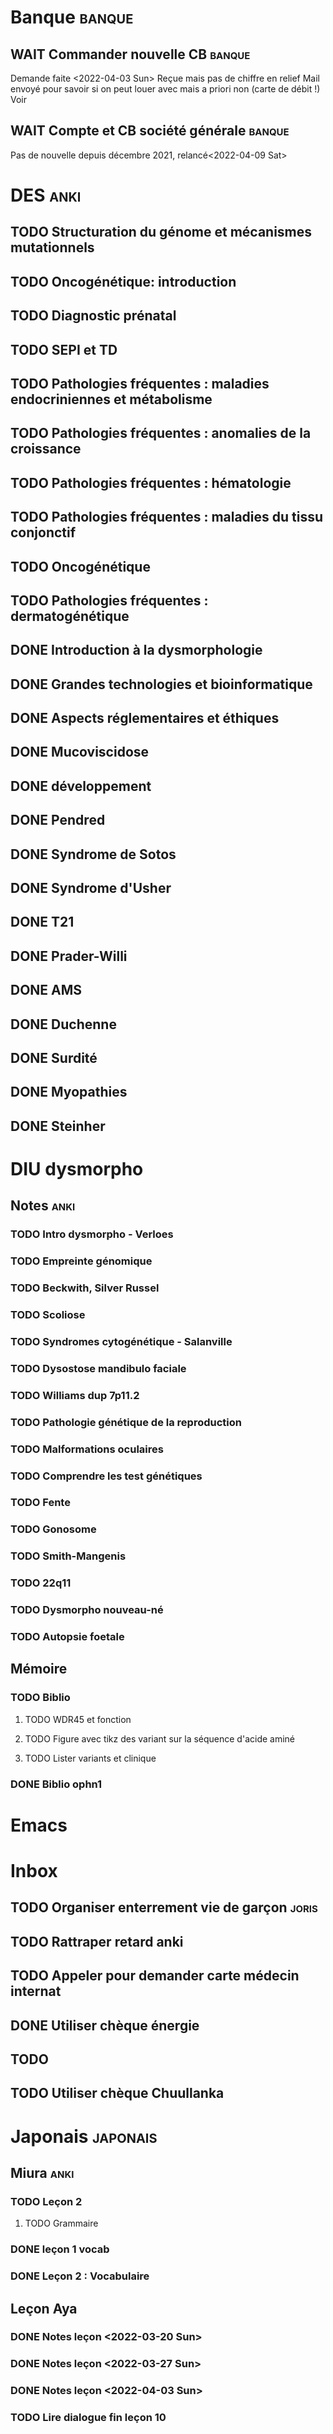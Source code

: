 * Banque :banque:
** WAIT Commander nouvelle CB :banque:
Demande faite <2022-04-03 Sun>
Reçue mais pas de chiffre en relief
Mail envoyé pour savoir si on peut louer avec mais a priori non (carte de débit !)
Voir
** WAIT Compte et CB société générale :banque:
SCHEDULED: <2022-04-16 Sat>
Pas de nouvelle depuis décembre 2021, relancé<2022-04-09 Sat>
* DES :anki:
:PROPERTIES:
:CATEGORY: DES
:END:
** TODO Structuration du génome et mécanismes mutationnels
** TODO Oncogénétique: introduction
** TODO Diagnostic prénatal
** TODO SEPI et TD
** TODO Pathologies fréquentes : maladies endocriniennes et métabolisme
** TODO Pathologies fréquentes : anomalies de la croissance
** TODO Pathologies fréquentes : hématologie
** TODO Pathologies fréquentes : maladies du tissu conjonctif
** TODO Oncogénétique
** TODO Pathologies fréquentes : dermatogénétique
** DONE Introduction à la dysmorphologie
** DONE Grandes technologies et bioinformatique
** DONE Aspects réglementaires et éthiques
** DONE Mucoviscidose
** DONE développement
** DONE Pendred
** DONE Syndrome de Sotos
** DONE Syndrome d'Usher
** DONE T21
** DONE Prader-Willi
** DONE AMS
** DONE Duchenne
** DONE Surdité
** DONE Myopathies
** DONE Steinher
* DIU dysmorpho
:PROPERTIES:
:CATEGORY: dysmorpho
:END:
** Notes :anki:
*** TODO Intro dysmorpho - Verloes
*** TODO Empreinte génomique
*** TODO Beckwith, Silver Russel
*** TODO Scoliose
*** TODO Syndromes cytogénétique - Salanville
*** TODO Dysostose mandibulo faciale
*** TODO Williams dup 7p11.2
*** TODO Pathologie génétique de la reproduction
*** TODO Malformations oculaires
*** TODO Comprendre les test génétiques
*** TODO Fente
*** TODO Gonosome
*** TODO Smith-Mangenis
*** TODO 22q11
*** TODO Dysmorpho nouveau-né
*** TODO Autopsie foetale
** Mémoire
:PROPERTIES:
:CATEGORY: memoire
:END:
*** TODO Biblio
**** TODO WDR45 et fonction
**** TODO Figure avec tikz des variant sur la séquence d'acide aminé
**** TODO Lister variants et clinique
*** DONE Biblio ophn1
* Emacs
:PROPERTIES:
:CATEGORY: emacs
:END:
* Inbox
** TODO Organiser enterrement vie de garçon :joris:
** TODO Rattraper retard anki
** TODO Appeler pour demander carte médecin internat
DEADLINE: <2022-03-30 Wed>
** DONE Utiliser chèque énergie
CLOSED: [2022-04-10 Sun 17:20] SCHEDULED: <2022-04-10 Sun>
** TODO
:PROPERTIES:
:test:
:END:
** TODO Utiliser chèque Chuullanka
SCHEDULED: <2022-04-17 Sun>
* Japonais :japonais:
** Miura :anki:
:PROPERTIES:
:CATEGORY: miura
:END:
*** TODO Leçon 2
**** TODO Grammaire
*** DONE leçon 1 vocab
*** DONE Leçon 2 : Vocabulaire
** Leçon Aya
:PROPERTIES:
:CATEGORY: aya
:END:
*** DONE Notes leçon <2022-03-20 Sun>
SCHEDULED: <2022-04-03 Sun>
*** DONE Notes leçon <2022-03-27 Sun>
SCHEDULED: <2022-04-03 Sun>
*** DONE Notes leçon <2022-04-03 Sun>
SCHEDULED: <2022-04-03 Sun>
*** TODO Lire dialogue fin leçon 10
SCHEDULED: <2022-04-03 Sun>
* Ledger
:PROPERTIES:
:CATEGORY: compta
:END:
** DONE janvier 2022
** TODO février 2022
DEADLINE: <2022-03-27 Sun>
* Moto :moto:
** TODO Réparer
*** DONE Dépannage
CLOSED: [2022-04-09 Sat 14:25]
Pas de réparation possible avan fin avril
*** TODO Appel garage Yamaha Besançon pour commencer réparation
SCHEDULED: <2022-04-29 Fri>
*** TODO Notes <2022-04-10 Sun>
SCHEDULED: <2022-04-10 Sun>
* Notes biologie
** Biologie cellulaire Dunod
*** TODO chapitres déjà fait :anki:
*** TODO lire
** Biologie chimie Dunod
*** TODO lire
*** TODO Ficher
* Notes génétique :anki:
:PROPERTIES:
:CATEGORY: genetique
:END:
** TODO Ficher chapitres lus genetique.college
** TODO Noonan
** TODO Charcot-Marie-Toorh genetique
** TODO Costello
** TODO CFC
** TODO alcoolisation foetale
** TODO kabuki
** TODO coffin-siris
** TODO klinefelter
** TODO turner
** TODO t13
** TODO t18
** TODO hypomélanose d'ito
** TODO del 4p
** TODO angelman
** TODO x fragile
** TODO digeorge
** TODO retinoblastome
** TODO williams
** TODO smith mageni
** TODO ataxie spinocérébelleuse
** TODO ataxie de friedrich
** TODO nf1
** TODO sclérose tubéreuse
** TODO FSHD
** TODO marfan
** TODO ehler-danlos
** TODO polykystose autosomique dominante
** TODO polykystose autosomique récessive
** TODO Alport
** TODO hémophilie
* Projet
:PROPERTIES:
:CATEGORY: projets
:END:
** TODO Liste des videos tricks
** Assistant
:PROPERTIES:
:CATEGORY: assistant
:END:
*** DONE Regarder ce qu'Yvain a fait

* FreeBSd
** DONE taskwarrior tui 0.22
CLOSED: [2022-04-10 Sun 17:41] SCHEDULED: <2022-04-10 Sun>
** TODO opengraph v 0.6.3
SCHEDULED: <2022-04-12 Tue>
Ok 3.10->3.7
